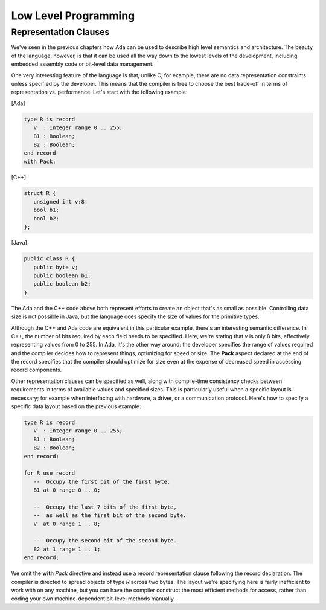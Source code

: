 Low Level Programming
*********************

Representation Clauses
======================

We've seen in the previous chapters how Ada can be used to describe high level semantics and architecture. The beauty of the language, however, is that it can be used all the way down to the lowest levels of the development, including embedded assembly code or bit-level data management.

One very interesting feature of the language is that, unlike C, for example, there are no data representation constraints unless specified by the developer. This means that the compiler is free to choose the best trade-off in terms of representation vs. performance. Let's start with the following example:

[Ada]

.. code-block:: ada

   type R is record
      V  : Integer range 0 .. 255;
      B1 : Boolean;
      B2 : Boolean;
   end record
   with Pack;

[C++]

.. code-block:: cpp

   struct R {
      unsigned int v:8;
      bool b1;
      bool b2;
   };

[Java]

.. code-block:: java

   public class R {
      public byte v;
      public boolean b1;
      public boolean b2;
   }

The Ada and the C++ code above both represent efforts to create an object that's as small as possible. Controlling data size is not possible in Java, but the language does specify the size of values for the primitive types.

Although the C++ and Ada code are equivalent in this particular example, there's an interesting semantic difference. In C++, the number of bits required by each field needs to be specified. Here, we're stating that *v* is only 8 bits, effectively representing values from 0 to 255. In Ada, it's the other way around: the developer specifies the range of values required and the compiler decides how to represent things, optimizing for speed or size. The **Pack** aspect declared at the end of the record specifies that the compiler should optimize for size even at the expense of decreased speed in accessing record components.

Other representation clauses can be specified as well, along with compile-time consistency checks between requirements in terms of available values and specified sizes. This is particularly useful when a specific layout is necessary; for example when interfacing with hardware, a driver, or a communication protocol. Here's how to specify a specific data layout based on the previous example:

.. code-block:: ada

   type R is record
      V  : Integer range 0 .. 255;
      B1 : Boolean;
      B2 : Boolean;
   end record;

   for R use record
      --  Occupy the first bit of the first byte.
      B1 at 0 range 0 .. 0;

      --  Occupy the last 7 bits of the first byte,
      --  as well as the first bit of the second byte.
      V  at 0 range 1 .. 8;

      --  Occupy the second bit of the second byte.
      B2 at 1 range 1 .. 1;
   end record;

We omit the **with** *Pack* directive and instead use a record representation clause following the record declaration. The compiler is directed to spread objects of type *R* across two bytes. The layout we're specifying here is fairly inefficient to work with on any machine, but you can have the compiler construct the most efficient methods for access, rather than coding your own machine-dependent bit-level methods manually.
